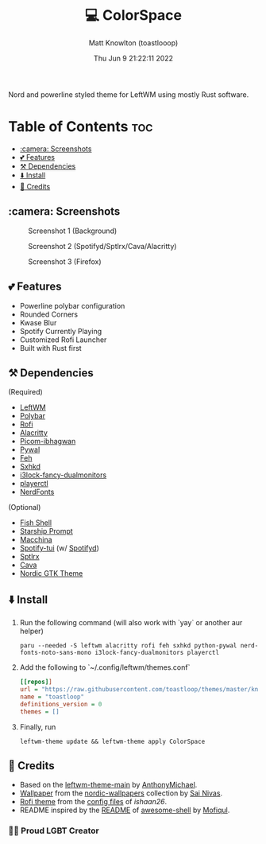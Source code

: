 #+TITLE: 💻 ColorSpace
#+DESCRIPTION: README for ColorSpace
#+AUTHOR: Matt Knowlton (toastlooop)
#+DATE: Thu Jun  9 21:22:11 2022
#+EMAIL: noreply@toastloop.com

Nord and powerline styled theme for LeftWM using mostly Rust software.

* Table of Contents :toc:
  - [[#camera-screenshots][:camera: Screenshots]]
  - [[#-features][💕 Features]]
  - [[#️-dependencies][⚒️ Dependencies]]
  - [[#️-install][⬇️ Install]]
  - [[#-credits][📝 Credits]]

** :camera: Screenshots

#+CAPTION: Screenshot 1 (Background)
[[https://raw.githubusercontent.com/toastloop/colorspace/master/assets/desktop3.jpg]]

#+CAPTION: Screenshot 2 (Spotifyd/Sptlrx/Cava/Alacritty)
[[https://raw.githubusercontent.com/toastloop/colorspace/master/assets/desktop.jpg]]

#+CAPTION: Screenshot 3 (Firefox)
[[https://raw.githubusercontent.com/toastloop/colorspace/master/assets/desktop2.jpg]]

** 💕 Features

- Powerline polybar configuration
- Rounded Corners
- Kwase Blur
- Spotify Currently Playing
- Customized Rofi Launcher
- Built with Rust first

** ⚒️ Dependencies

(Required)

- [[https://www.github.com/leftwm/leftwm][LeftWM]]
- [[https://github.com/polybar/polybar][Polybar]]
- [[https://github.com/davatorium/rofi][Rofi]]
- [[https://github.com/alacritty/alacritty][Alacritty]]
- [[https://github.com/ibhagwan/picom][Picom-ibhagwan]]
- [[https://github.com/dylanaraps/pywal][Pywal]]
- [[https://github.com/derf/feh][Feh]]
- [[https://github.com/baskerville/sxhkd][Sxhkd]]
- [[https://aur.archlinux.org/packages/i3lock-fancy-dualmonitors-git][i3lock-fancy-dualmonitors]]
- [[https://github.com/altdesktop/playerctl][playerctl]]
- [[https://www.nerdfonts.com/][NerdFonts]]

(Optional)

- [[https://fishshell.com/][Fish Shell]]
- [[https://starship.rs/][Starship Prompt]]
- [[https://github.com/macchina-cli/macchina][Macchina]]
- [[https://github.com/Rigellute/spotify-tui][Spotify-tui]] (w/ [[https://github.com/Spotifyd/spotifyd][Spotifyd]])
- [[https://github.com/raitonoberu/sptlrx][Sptlrx]]
- [[https://github.com/karlstav/cava][Cava]]
- [[https://github.com/EliverLara/Nordic][Nordic GTK Theme]]

** ⬇️ Install

1. Run the following command (will also work with `yay` or another aur helper)

    #+BEGIN_SRC shell
    paru --needed -S leftwm alacritty rofi feh sxhkd python-pywal nerd-fonts-noto-sans-mono i3lock-fancy-dualmonitors playerctl
    #+END_SRC

2. Add the following to `~/.config/leftwm/themes.conf`

   #+BEGIN_SRC ini
    [[repos]]
    url = "https://raw.githubusercontent.com/toastloop/themes/master/known.toml"
    name = "toastloop"
    definitions_version = 0
    themes = []
#+END_SRC

3. Finally, run

    #+BEGIN_SRC shell
    leftwm-theme update && leftwm-theme apply ColorSpace
    #+END_SRC

** 📝 Credits

- Based on the [[https://github.com/AnthonyMichaelTDM/leftwm-theme-main][leftwm-theme-main]] by [[https://github.com/AnthonyMichaelTDM/][AnthonyMichael]].
- [[https://github.com/linuxdotexe/nordic-wallpapers/blob/master/wallpapers/ign_outer_space.png][Wallpaper]] from the [[https://github.com/linuxdotexe/nordic-wallpapers][nordic-wallpapers]] collection by [[https://github.com/linuxdotexe][Sai Nivas]].
- [[https://github.com/ishaan26/config_files/blob/master/linux/.config/rofi/themes/drun.rasi][Rofi theme]] from the [[https://github.com/ishaan26/config_files][config files]] of [[(https://github.com/ishaan26/).][ishaan26]].
- README inspired by the [[https://github.com/Mofiqul/awesome-shell/blob/main/README.md][README]] of [[https://github.com/Mofiqul/awesome-shell/][awesome-shell]] by [[https://github.com/Mofiqul][Mofiqul]].

*** 🏳️‍🌈 Proud LGBT Creator
